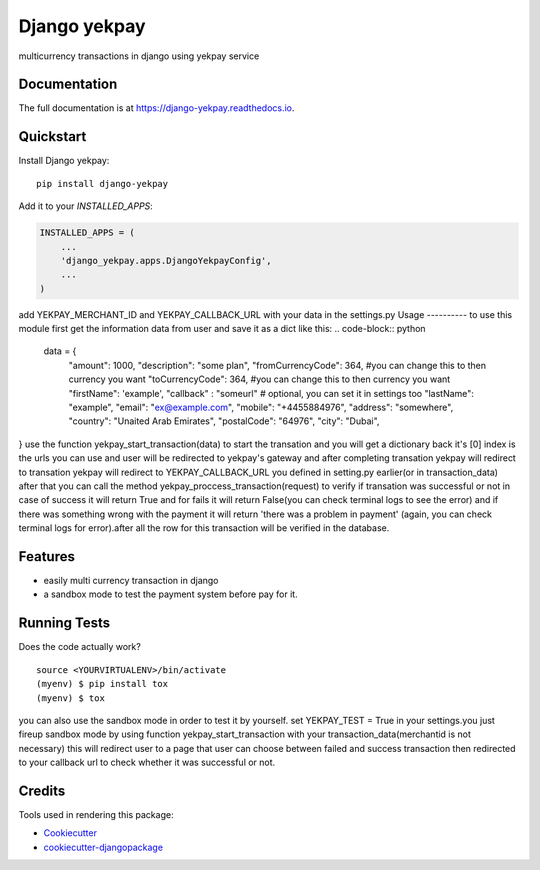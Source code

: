 =============================
Django yekpay
=============================

.. image:: https://badge.fury.io/py/django-yekpay.svg
    :target: https://badge.fury.io/py/django-yekpay

.. image:: https://travis-ci.org/Glyphack/django-yekpay.svg?branch=master
    :target: https://travis-ci.org/Glyphack/django-yekpay

.. image:: https://codecov.io/gh/Glyphack/django-yekpay/branch/master/graph/badge.svg
    :target: https://codecov.io/gh/Glyphack/django-yekpay

multicurrency transactions in django using yekpay service

Documentation
-------------

The full documentation is at https://django-yekpay.readthedocs.io.

Quickstart
----------

Install Django yekpay::

    pip install django-yekpay

Add it to your `INSTALLED_APPS`:

.. code-block:: python

    INSTALLED_APPS = (
        ...
        'django_yekpay.apps.DjangoYekpayConfig',
        ...
    )

add  YEKPAY_MERCHANT_ID and YEKPAY_CALLBACK_URL with your data in the settings.py
Usage
----------
to use this module first get the information data from user and save it as a dict like this:
.. code-block:: python

  data = {
        "amount": 1000,
        "description": "some plan",
        "fromCurrencyCode": 364, #you can change this to then currency you want
        "toCurrencyCode": 364, #you can change this to then currency you want
        "firstName": 'example',
        "callback" : "someurl" # optional, you can set it in settings too
        "lastName": "example",
        "email": "ex@example.com",
        "mobile": "+4455884976",
        "address": "somewhere",
        "country": "Unaited Arab Emirates",
        "postalCode": "64976",
        "city": "Dubai",
}
use the function yekpay_start_transaction(data) to start the transation and you will get a dictionary back it's [0] index is the urls
you can use and user will be redirected to yekpay's gateway and after completing
transation yekpay will redirect to transation yekpay will redirect to YEKPAY_CALLBACK_URL you defined in setting.py earlier(or in transaction_data)
after that you can call the method yekpay_proccess_transaction(request) to verify if transation was successful or not in case of success it
will return True and for fails it will return False(you can check terminal logs to see the error) and if there was something wrong with the payment it will return 'there was a problem in payment'
(again, you can check terminal logs for error).after all the row for this transaction will be verified in the database.

Features
--------

* easily multi currency transaction in django
* a sandbox mode to test the payment system before pay for it.

Running Tests
-------------

Does the code actually work?

::

    source <YOURVIRTUALENV>/bin/activate
    (myenv) $ pip install tox
    (myenv) $ tox

you can also use the sandbox mode in order to test it by yourself.
set YEKPAY_TEST = True in your settings.you just fireup sandbox mode by using function yekpay_start_transaction with your transaction_data(merchantid is not necessary)
this will redirect user to a page that user can choose between failed and success transaction then redirected to your callback url to check whether it was successful or not.

Credits
-------

Tools used in rendering this package:

*  Cookiecutter_
*  `cookiecutter-djangopackage`_

.. _Cookiecutter: https://github.com/audreyr/cookiecutter
.. _`cookiecutter-djangopackage`: https://github.com/pydanny/cookiecutter-djangopackage
